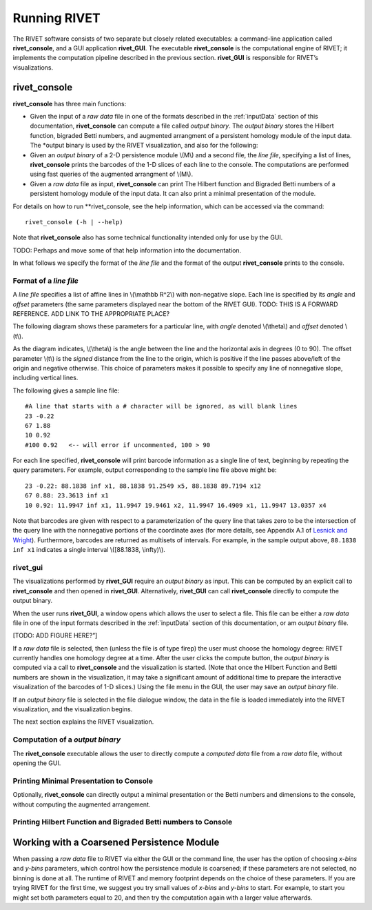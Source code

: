 .. _runningRIVET:

Running RIVET
=============

The RIVET software consists of two separate but closely related executables: a command-line application called **rivet_console**, and a GUI application **rivet_GUI**.  The executable **rivet_console** is the computational engine of RIVET; it implements the computation pipeline described in the previous section.  **rivet_GUI** is responsible for RIVET’s visualizations.  

**rivet_console**
--------------------------

**rivet_console** has three main functions: 

* Given the input of a *raw data* file in one of the formats described in the :ref:`inputData` section of this documentation, **rivet_console** can compute a file called *output binary*.  The *output binary* stores the Hilbert function, bigraded Betti numbers, and augmented arrangment of a persistent homology module of the input data.  The *output binary is used by the RIVET visualization, and also for the following:

* Given an *output binary* of a 2-D persistence module \\(M\\) and a second file, the *line file*, specifying a list of lines, **rivet_console** prints the barcodes of the 1-D slices of each line to the console.  The computations are performed using fast queries of the augmented arrangment of \\(M\\).

* Given a *raw data* file as input, **rivet_console** can print The Hilbert function and Bigraded Betti numbers of a persistent homology module of the input data.  It can also print a minimal presentation of the module.

For details on how to run **rivet_console, see the help information, which can be accessed via the command::

	rivet_console (-h | --help)
	
Note that **rivet_console** also has some technical functionality intended only for use by the GUI.

TODO: Perhaps and move some of that help information into the documentation.

In what follows we specify the format of the *line file* and the format of the output **rivet_console** prints to the console.

Format of a *line file*
^^^^^^^^^^^^^^^^^^^^^^^^^^^^^^^^^^^^^^^^^^^^^^^^^^^^
A *line file* specifies a list of affine lines in \\(\\mathbb R^2\\) with non-negative slope.  Each line is specified by its *angle* and *offset* parameters (the same parameters displayed near the bottom of the RIVET GUI).  TODO:  THIS IS A FORWARD REFERENCE.  ADD LINK TO THE APPROPRIATE PLACE?

The following diagram shows these parameters for a particular line, with *angle* denoted \\(\\theta\\) and *offset* denoted \\(t\\).

.. image:: images/line_diagram.png
   :width: 237px
   :height: 226px
   :alt: Diagram illustrating angle and offset used in RIVET
   :align: center

As the diagram indicates, \\(\\theta\\) is the angle between the line and the horizontal axis in degrees (0 to 90). 
The offset parameter \\(t\\) is the *signed* distance from the line to the origin, which is positive if the line passes above/left of the origin and negative otherwise. 
This choice of parameters makes it possible to specify any line of nonnegative slope, including vertical lines. 

The following gives a sample line file::

	#A line that starts with a # character will be ignored, as will blank lines
	23 -0.22
	67 1.88
	10 0.92
	#100 0.92   <-- will error if uncommented, 100 > 90

	
For each line specified, **rivet_console** will print barcode information as a single line of text, beginning by repeating the query parameters. For example, output corresponding to the sample line file above might be::

	23 -0.22: 88.1838 inf x1, 88.1838 91.2549 x5, 88.1838 89.7194 x12
	67 0.88: 23.3613 inf x1
	10 0.92: 11.9947 inf x1, 11.9947 19.9461 x2, 11.9947 16.4909 x1, 11.9947 13.0357 x4

Note that barcodes are given with respect to a parameterization of the query line that takes zero to be the intersection of the query line with the nonnegative portions of the coordinate axes (for more details, see Appendix A.1 of `Lesnick and Wright <https://arxiv.org/abs/1512.00180>`_). 
Furthermore, barcodes are returned as multisets of intervals. 
For example, in the sample output above, ``88.1838 inf x1`` indicates a single interval \\([88.1838, \\infty)\\).





**rivet_gui**
^^^^^^^^^^^^^^^^^^^^^^^^^^^
  
The visualizations performed by **rivet_GUI** require an *output binary* as input.  This can be computed by an explicit call to **rivet_console** and then opened in **rivet_GUI**.  Alternatively, **rivet_GUI** can call **rivet_console** directly to compute the output binary.

When the user runs **rivet_GUI**, a window opens which allows the user to select a file.
This file can be either a *raw data* file in one of the input formats described in the :ref:`inputData` section of this documentation, or am *output binary* file.

[TODO: ADD FIGURE HERE?”]

If a *raw data* file is selected, then (unless the file is of type firep) the user must choose the homology degree: RIVET currently handles one homology degree at a time.  
After the user clicks the compute button, the *output binary* is computed via a call to **rivet_console** and the visualization is started.  (Note that once the Hilbert Function and Betti numbers are shown in the visualization, it may take a significant amount of additional time to prepare the interactive visualization of the barcodes of 1-D slices.)
Using the file menu in the GUI, the user may save an *output binary* file.

If an *output binary* file is selected in the file dialogue window, the data in the file is loaded immediately into the RIVET visualization, and the visualization begins. 

The next section explains the RIVET visualization.



Computation of a *output binary*
^^^^^^^^^^^^^^^^^^^^^^^^^^^^^^^^^^
The **rivet_console** executable allows the user to directly compute a *computed data* file from a *raw data* file, without opening the GUI.  

Printing Minimal Presentation to Console
^^^^^^^^^^^^^^^^^^^^^^^^^^^^^^^^^^^^^^^^^^^^^^
Optionally, **rivet_console** can directly output a minimal presentation or the Betti numbers and dimensions to the console, without computing the augmented arrangement.


Printing Hilbert Function and Bigraded Betti numbers to Console
^^^^^^^^^^^^^^^^^^^^^^^^^^^^^^^^^^^^^^^^^^^^^^^^^^^^^^^^^^^^^^^^^^



Working with a Coarsened Persistence Module
-------------------------------------------

When passing a *raw data* file to RIVET via either the GUI or the command line, the user has the option of choosing *x-bins* and *y-bins* parameters, which control how the persistence module is coarsened; if these parameters are not selected, no binning is done at all.
The runtime of RIVET and memory footprint depends on the choice of these parameters. 
If you are trying RIVET for the first time, we suggest you try small values of *x-bins*  and *y-bins* to start.  
For example, to start you might set both parameters equal to 20, and then try the computation again with a larger value afterwards.
